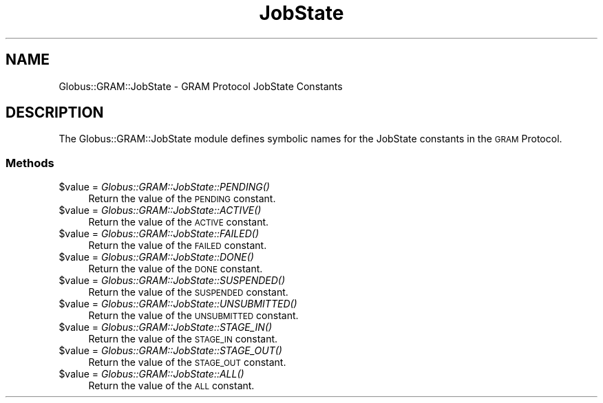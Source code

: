 .\" Automatically generated by Pod::Man 2.28 (Pod::Simple 3.29)
.\"
.\" Standard preamble:
.\" ========================================================================
.de Sp \" Vertical space (when we can't use .PP)
.if t .sp .5v
.if n .sp
..
.de Vb \" Begin verbatim text
.ft CW
.nf
.ne \\$1
..
.de Ve \" End verbatim text
.ft R
.fi
..
.\" Set up some character translations and predefined strings.  \*(-- will
.\" give an unbreakable dash, \*(PI will give pi, \*(L" will give a left
.\" double quote, and \*(R" will give a right double quote.  \*(C+ will
.\" give a nicer C++.  Capital omega is used to do unbreakable dashes and
.\" therefore won't be available.  \*(C` and \*(C' expand to `' in nroff,
.\" nothing in troff, for use with C<>.
.tr \(*W-
.ds C+ C\v'-.1v'\h'-1p'\s-2+\h'-1p'+\s0\v'.1v'\h'-1p'
.ie n \{\
.    ds -- \(*W-
.    ds PI pi
.    if (\n(.H=4u)&(1m=24u) .ds -- \(*W\h'-12u'\(*W\h'-12u'-\" diablo 10 pitch
.    if (\n(.H=4u)&(1m=20u) .ds -- \(*W\h'-12u'\(*W\h'-8u'-\"  diablo 12 pitch
.    ds L" ""
.    ds R" ""
.    ds C` ""
.    ds C' ""
'br\}
.el\{\
.    ds -- \|\(em\|
.    ds PI \(*p
.    ds L" ``
.    ds R" ''
.    ds C`
.    ds C'
'br\}
.\"
.\" Escape single quotes in literal strings from groff's Unicode transform.
.ie \n(.g .ds Aq \(aq
.el       .ds Aq '
.\"
.\" If the F register is turned on, we'll generate index entries on stderr for
.\" titles (.TH), headers (.SH), subsections (.SS), items (.Ip), and index
.\" entries marked with X<> in POD.  Of course, you'll have to process the
.\" output yourself in some meaningful fashion.
.\"
.\" Avoid warning from groff about undefined register 'F'.
.de IX
..
.nr rF 0
.if \n(.g .if rF .nr rF 1
.if (\n(rF:(\n(.g==0)) \{
.    if \nF \{
.        de IX
.        tm Index:\\$1\t\\n%\t"\\$2"
..
.        if !\nF==2 \{
.            nr % 0
.            nr F 2
.        \}
.    \}
.\}
.rr rF
.\"
.\" Accent mark definitions (@(#)ms.acc 1.5 88/02/08 SMI; from UCB 4.2).
.\" Fear.  Run.  Save yourself.  No user-serviceable parts.
.    \" fudge factors for nroff and troff
.if n \{\
.    ds #H 0
.    ds #V .8m
.    ds #F .3m
.    ds #[ \f1
.    ds #] \fP
.\}
.if t \{\
.    ds #H ((1u-(\\\\n(.fu%2u))*.13m)
.    ds #V .6m
.    ds #F 0
.    ds #[ \&
.    ds #] \&
.\}
.    \" simple accents for nroff and troff
.if n \{\
.    ds ' \&
.    ds ` \&
.    ds ^ \&
.    ds , \&
.    ds ~ ~
.    ds /
.\}
.if t \{\
.    ds ' \\k:\h'-(\\n(.wu*8/10-\*(#H)'\'\h"|\\n:u"
.    ds ` \\k:\h'-(\\n(.wu*8/10-\*(#H)'\`\h'|\\n:u'
.    ds ^ \\k:\h'-(\\n(.wu*10/11-\*(#H)'^\h'|\\n:u'
.    ds , \\k:\h'-(\\n(.wu*8/10)',\h'|\\n:u'
.    ds ~ \\k:\h'-(\\n(.wu-\*(#H-.1m)'~\h'|\\n:u'
.    ds / \\k:\h'-(\\n(.wu*8/10-\*(#H)'\z\(sl\h'|\\n:u'
.\}
.    \" troff and (daisy-wheel) nroff accents
.ds : \\k:\h'-(\\n(.wu*8/10-\*(#H+.1m+\*(#F)'\v'-\*(#V'\z.\h'.2m+\*(#F'.\h'|\\n:u'\v'\*(#V'
.ds 8 \h'\*(#H'\(*b\h'-\*(#H'
.ds o \\k:\h'-(\\n(.wu+\w'\(de'u-\*(#H)/2u'\v'-.3n'\*(#[\z\(de\v'.3n'\h'|\\n:u'\*(#]
.ds d- \h'\*(#H'\(pd\h'-\w'~'u'\v'-.25m'\f2\(hy\fP\v'.25m'\h'-\*(#H'
.ds D- D\\k:\h'-\w'D'u'\v'-.11m'\z\(hy\v'.11m'\h'|\\n:u'
.ds th \*(#[\v'.3m'\s+1I\s-1\v'-.3m'\h'-(\w'I'u*2/3)'\s-1o\s+1\*(#]
.ds Th \*(#[\s+2I\s-2\h'-\w'I'u*3/5'\v'-.3m'o\v'.3m'\*(#]
.ds ae a\h'-(\w'a'u*4/10)'e
.ds Ae A\h'-(\w'A'u*4/10)'E
.    \" corrections for vroff
.if v .ds ~ \\k:\h'-(\\n(.wu*9/10-\*(#H)'\s-2\u~\d\s+2\h'|\\n:u'
.if v .ds ^ \\k:\h'-(\\n(.wu*10/11-\*(#H)'\v'-.4m'^\v'.4m'\h'|\\n:u'
.    \" for low resolution devices (crt and lpr)
.if \n(.H>23 .if \n(.V>19 \
\{\
.    ds : e
.    ds 8 ss
.    ds o a
.    ds d- d\h'-1'\(ga
.    ds D- D\h'-1'\(hy
.    ds th \o'bp'
.    ds Th \o'LP'
.    ds ae ae
.    ds Ae AE
.\}
.rm #[ #] #H #V #F C
.\" ========================================================================
.\"
.IX Title "JobState 3"
.TH JobState 3 "2015-08-11" "perl v5.18.4" "User Contributed Perl Documentation"
.\" For nroff, turn off justification.  Always turn off hyphenation; it makes
.\" way too many mistakes in technical documents.
.if n .ad l
.nh
.SH "NAME"
Globus::GRAM::JobState \- GRAM Protocol JobState Constants
.SH "DESCRIPTION"
.IX Header "DESCRIPTION"
The Globus::GRAM::JobState module defines symbolic names for the
JobState constants in the \s-1GRAM\s0 Protocol.
.SS "Methods"
.IX Subsection "Methods"
.ie n .IP "$value = \fIGlobus::GRAM::JobState::PENDING()\fR" 4
.el .IP "\f(CW$value\fR = \fIGlobus::GRAM::JobState::PENDING()\fR" 4
.IX Item "$value = Globus::GRAM::JobState::PENDING()"
Return the value of the \s-1PENDING\s0 constant.
.ie n .IP "$value = \fIGlobus::GRAM::JobState::ACTIVE()\fR" 4
.el .IP "\f(CW$value\fR = \fIGlobus::GRAM::JobState::ACTIVE()\fR" 4
.IX Item "$value = Globus::GRAM::JobState::ACTIVE()"
Return the value of the \s-1ACTIVE\s0 constant.
.ie n .IP "$value = \fIGlobus::GRAM::JobState::FAILED()\fR" 4
.el .IP "\f(CW$value\fR = \fIGlobus::GRAM::JobState::FAILED()\fR" 4
.IX Item "$value = Globus::GRAM::JobState::FAILED()"
Return the value of the \s-1FAILED\s0 constant.
.ie n .IP "$value = \fIGlobus::GRAM::JobState::DONE()\fR" 4
.el .IP "\f(CW$value\fR = \fIGlobus::GRAM::JobState::DONE()\fR" 4
.IX Item "$value = Globus::GRAM::JobState::DONE()"
Return the value of the \s-1DONE\s0 constant.
.ie n .IP "$value = \fIGlobus::GRAM::JobState::SUSPENDED()\fR" 4
.el .IP "\f(CW$value\fR = \fIGlobus::GRAM::JobState::SUSPENDED()\fR" 4
.IX Item "$value = Globus::GRAM::JobState::SUSPENDED()"
Return the value of the \s-1SUSPENDED\s0 constant.
.ie n .IP "$value = \fIGlobus::GRAM::JobState::UNSUBMITTED()\fR" 4
.el .IP "\f(CW$value\fR = \fIGlobus::GRAM::JobState::UNSUBMITTED()\fR" 4
.IX Item "$value = Globus::GRAM::JobState::UNSUBMITTED()"
Return the value of the \s-1UNSUBMITTED\s0 constant.
.ie n .IP "$value = \fIGlobus::GRAM::JobState::STAGE_IN()\fR" 4
.el .IP "\f(CW$value\fR = \fIGlobus::GRAM::JobState::STAGE_IN()\fR" 4
.IX Item "$value = Globus::GRAM::JobState::STAGE_IN()"
Return the value of the \s-1STAGE_IN\s0 constant.
.ie n .IP "$value = \fIGlobus::GRAM::JobState::STAGE_OUT()\fR" 4
.el .IP "\f(CW$value\fR = \fIGlobus::GRAM::JobState::STAGE_OUT()\fR" 4
.IX Item "$value = Globus::GRAM::JobState::STAGE_OUT()"
Return the value of the \s-1STAGE_OUT\s0 constant.
.ie n .IP "$value = \fIGlobus::GRAM::JobState::ALL()\fR" 4
.el .IP "\f(CW$value\fR = \fIGlobus::GRAM::JobState::ALL()\fR" 4
.IX Item "$value = Globus::GRAM::JobState::ALL()"
Return the value of the \s-1ALL\s0 constant.
